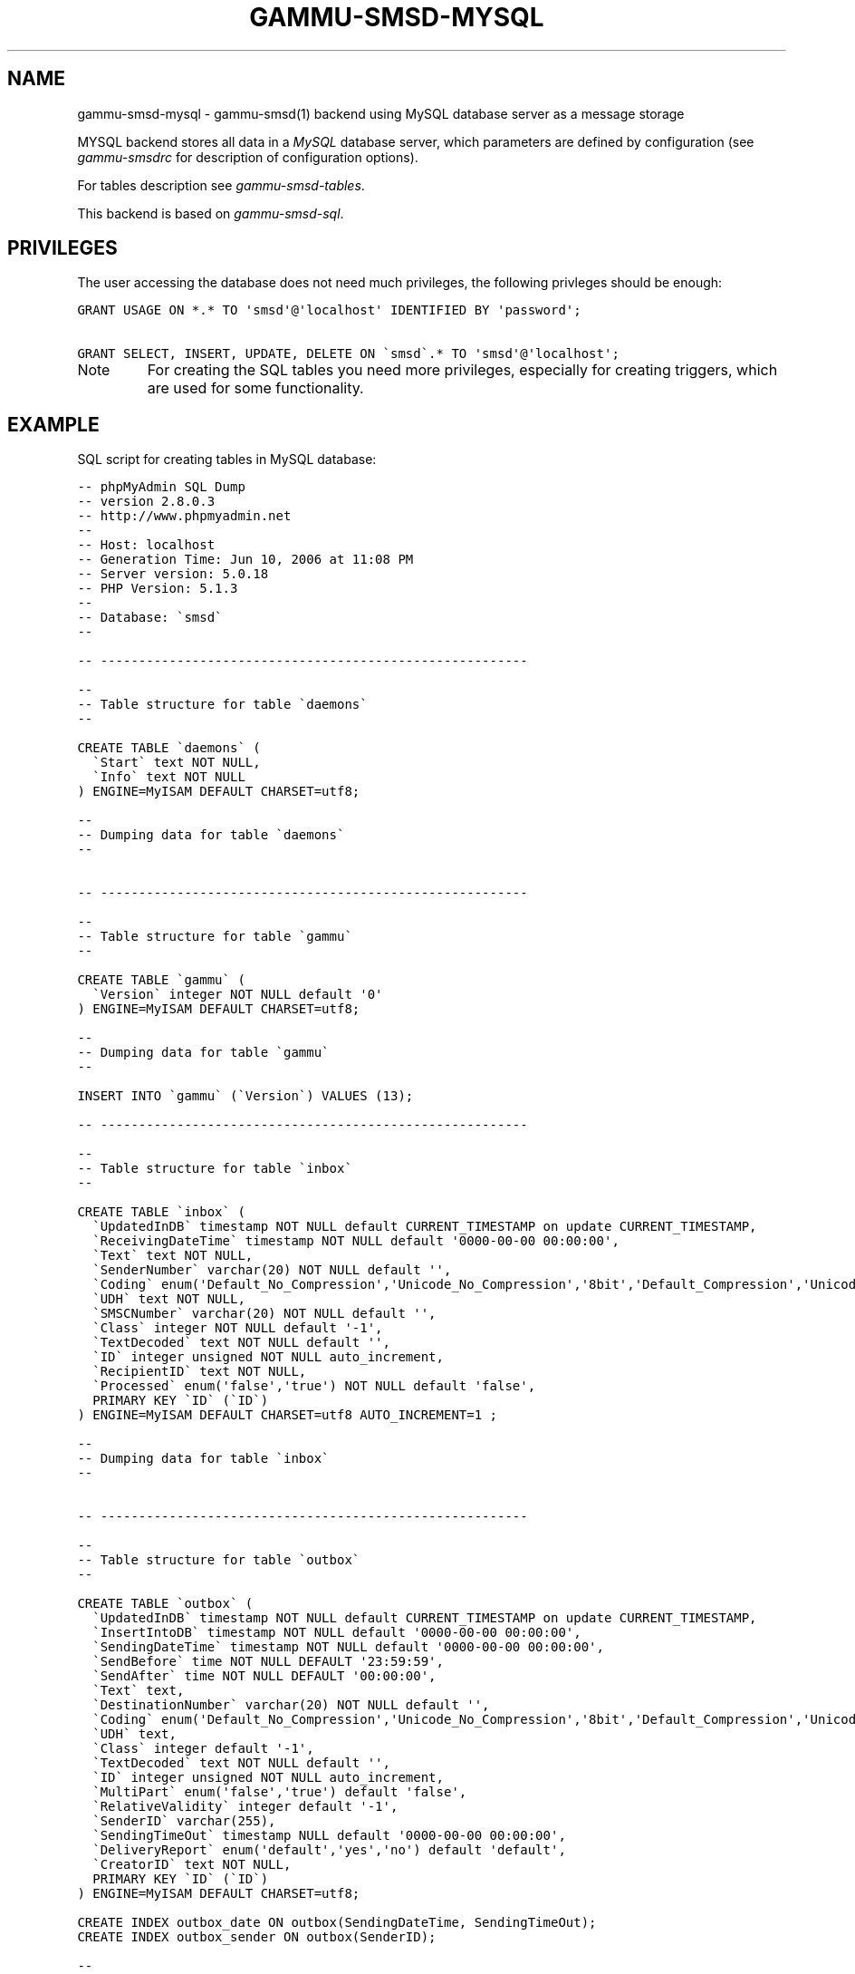 .TH "GAMMU-SMSD-MYSQL" "7" "February 28, 2011" "1.29.92" "Gammu"
.SH NAME
gammu-smsd-mysql \- gammu-smsd(1) backend using MySQL database server as a message storage
.
.nr rst2man-indent-level 0
.
.de1 rstReportMargin
\\$1 \\n[an-margin]
level \\n[rst2man-indent-level]
level margin: \\n[rst2man-indent\\n[rst2man-indent-level]]
-
\\n[rst2man-indent0]
\\n[rst2man-indent1]
\\n[rst2man-indent2]
..
.de1 INDENT
.\" .rstReportMargin pre:
. RS \\$1
. nr rst2man-indent\\n[rst2man-indent-level] \\n[an-margin]
. nr rst2man-indent-level +1
.\" .rstReportMargin post:
..
.de UNINDENT
. RE
.\" indent \\n[an-margin]
.\" old: \\n[rst2man-indent\\n[rst2man-indent-level]]
.nr rst2man-indent-level -1
.\" new: \\n[rst2man-indent\\n[rst2man-indent-level]]
.in \\n[rst2man-indent\\n[rst2man-indent-level]]u
..
.\" Man page generated from reStructeredText.
.
.sp
MYSQL backend stores all data in a \fI\%MySQL\fP database server, which parameters are
defined by configuration (see \fIgammu\-smsdrc\fP for description of configuration
options).
.sp
For tables description see \fIgammu\-smsd\-tables\fP.
.sp
This backend is based on \fIgammu\-smsd\-sql\fP.
.SH PRIVILEGES
.sp
The user accessing the database does not need much privileges, the following
privleges should be enough:
.sp
.nf
.ft C
GRANT USAGE ON *.* TO \(aqsmsd\(aq@\(aqlocalhost\(aq IDENTIFIED BY \(aqpassword\(aq;

GRANT SELECT, INSERT, UPDATE, DELETE ON \(gasmsd\(ga.* TO \(aqsmsd\(aq@\(aqlocalhost\(aq;
.ft P
.fi
.IP Note
.
For creating the SQL tables you need more privileges, especially for
creating triggers, which are used for some functionality.
.RE
.SH EXAMPLE
.sp
SQL script for creating tables in MySQL database:
.sp
.nf
.ft C
\-\- phpMyAdmin SQL Dump
\-\- version 2.8.0.3
\-\- http://www.phpmyadmin.net
\-\- 
\-\- Host: localhost
\-\- Generation Time: Jun 10, 2006 at 11:08 PM
\-\- Server version: 5.0.18
\-\- PHP Version: 5.1.3
\-\- 
\-\- Database: \(gasmsd\(ga
\-\- 

\-\- \-\-\-\-\-\-\-\-\-\-\-\-\-\-\-\-\-\-\-\-\-\-\-\-\-\-\-\-\-\-\-\-\-\-\-\-\-\-\-\-\-\-\-\-\-\-\-\-\-\-\-\-\-\-\-\-

\-\- 
\-\- Table structure for table \(gadaemons\(ga
\-\- 

CREATE TABLE \(gadaemons\(ga (
  \(gaStart\(ga text NOT NULL,
  \(gaInfo\(ga text NOT NULL
) ENGINE=MyISAM DEFAULT CHARSET=utf8;

\-\- 
\-\- Dumping data for table \(gadaemons\(ga
\-\- 


\-\- \-\-\-\-\-\-\-\-\-\-\-\-\-\-\-\-\-\-\-\-\-\-\-\-\-\-\-\-\-\-\-\-\-\-\-\-\-\-\-\-\-\-\-\-\-\-\-\-\-\-\-\-\-\-\-\-

\-\- 
\-\- Table structure for table \(gagammu\(ga
\-\- 

CREATE TABLE \(gagammu\(ga (
  \(gaVersion\(ga integer NOT NULL default \(aq0\(aq
) ENGINE=MyISAM DEFAULT CHARSET=utf8;

\-\- 
\-\- Dumping data for table \(gagammu\(ga
\-\- 

INSERT INTO \(gagammu\(ga (\(gaVersion\(ga) VALUES (13);

\-\- \-\-\-\-\-\-\-\-\-\-\-\-\-\-\-\-\-\-\-\-\-\-\-\-\-\-\-\-\-\-\-\-\-\-\-\-\-\-\-\-\-\-\-\-\-\-\-\-\-\-\-\-\-\-\-\-

\-\- 
\-\- Table structure for table \(gainbox\(ga
\-\- 

CREATE TABLE \(gainbox\(ga (
  \(gaUpdatedInDB\(ga timestamp NOT NULL default CURRENT_TIMESTAMP on update CURRENT_TIMESTAMP,
  \(gaReceivingDateTime\(ga timestamp NOT NULL default \(aq0000\-00\-00 00:00:00\(aq,
  \(gaText\(ga text NOT NULL,
  \(gaSenderNumber\(ga varchar(20) NOT NULL default \(aq\(aq,
  \(gaCoding\(ga enum(\(aqDefault_No_Compression\(aq,\(aqUnicode_No_Compression\(aq,\(aq8bit\(aq,\(aqDefault_Compression\(aq,\(aqUnicode_Compression\(aq) NOT NULL default \(aqDefault_No_Compression\(aq,
  \(gaUDH\(ga text NOT NULL,
  \(gaSMSCNumber\(ga varchar(20) NOT NULL default \(aq\(aq,
  \(gaClass\(ga integer NOT NULL default \(aq\-1\(aq,
  \(gaTextDecoded\(ga text NOT NULL default \(aq\(aq,
  \(gaID\(ga integer unsigned NOT NULL auto_increment,
  \(gaRecipientID\(ga text NOT NULL,
  \(gaProcessed\(ga enum(\(aqfalse\(aq,\(aqtrue\(aq) NOT NULL default \(aqfalse\(aq,
  PRIMARY KEY \(gaID\(ga (\(gaID\(ga)
) ENGINE=MyISAM DEFAULT CHARSET=utf8 AUTO_INCREMENT=1 ;

\-\- 
\-\- Dumping data for table \(gainbox\(ga
\-\- 


\-\- \-\-\-\-\-\-\-\-\-\-\-\-\-\-\-\-\-\-\-\-\-\-\-\-\-\-\-\-\-\-\-\-\-\-\-\-\-\-\-\-\-\-\-\-\-\-\-\-\-\-\-\-\-\-\-\-

\-\- 
\-\- Table structure for table \(gaoutbox\(ga
\-\- 

CREATE TABLE \(gaoutbox\(ga (
  \(gaUpdatedInDB\(ga timestamp NOT NULL default CURRENT_TIMESTAMP on update CURRENT_TIMESTAMP,
  \(gaInsertIntoDB\(ga timestamp NOT NULL default \(aq0000\-00\-00 00:00:00\(aq,
  \(gaSendingDateTime\(ga timestamp NOT NULL default \(aq0000\-00\-00 00:00:00\(aq,
  \(gaSendBefore\(ga time NOT NULL DEFAULT \(aq23:59:59\(aq,
  \(gaSendAfter\(ga time NOT NULL DEFAULT \(aq00:00:00\(aq,
  \(gaText\(ga text,
  \(gaDestinationNumber\(ga varchar(20) NOT NULL default \(aq\(aq,
  \(gaCoding\(ga enum(\(aqDefault_No_Compression\(aq,\(aqUnicode_No_Compression\(aq,\(aq8bit\(aq,\(aqDefault_Compression\(aq,\(aqUnicode_Compression\(aq) NOT NULL default \(aqDefault_No_Compression\(aq,
  \(gaUDH\(ga text,
  \(gaClass\(ga integer default \(aq\-1\(aq,
  \(gaTextDecoded\(ga text NOT NULL default \(aq\(aq,
  \(gaID\(ga integer unsigned NOT NULL auto_increment,
  \(gaMultiPart\(ga enum(\(aqfalse\(aq,\(aqtrue\(aq) default \(aqfalse\(aq,
  \(gaRelativeValidity\(ga integer default \(aq\-1\(aq,
  \(gaSenderID\(ga varchar(255),
  \(gaSendingTimeOut\(ga timestamp NULL default \(aq0000\-00\-00 00:00:00\(aq,
  \(gaDeliveryReport\(ga enum(\(aqdefault\(aq,\(aqyes\(aq,\(aqno\(aq) default \(aqdefault\(aq,
  \(gaCreatorID\(ga text NOT NULL,
  PRIMARY KEY \(gaID\(ga (\(gaID\(ga)
) ENGINE=MyISAM DEFAULT CHARSET=utf8;

CREATE INDEX outbox_date ON outbox(SendingDateTime, SendingTimeOut);
CREATE INDEX outbox_sender ON outbox(SenderID);

\-\- 
\-\- Dumping data for table \(gaoutbox\(ga
\-\- 


\-\- \-\-\-\-\-\-\-\-\-\-\-\-\-\-\-\-\-\-\-\-\-\-\-\-\-\-\-\-\-\-\-\-\-\-\-\-\-\-\-\-\-\-\-\-\-\-\-\-\-\-\-\-\-\-\-\-

\-\- 
\-\- Table structure for table \(gaoutbox_multipart\(ga
\-\- 

CREATE TABLE \(gaoutbox_multipart\(ga (
  \(gaText\(ga text,
  \(gaCoding\(ga enum(\(aqDefault_No_Compression\(aq,\(aqUnicode_No_Compression\(aq,\(aq8bit\(aq,\(aqDefault_Compression\(aq,\(aqUnicode_Compression\(aq) NOT NULL default \(aqDefault_No_Compression\(aq,
  \(gaUDH\(ga text,
  \(gaClass\(ga integer default \(aq\-1\(aq,
  \(gaTextDecoded\(ga text default NULL,
  \(gaID\(ga integer unsigned NOT NULL default \(aq0\(aq,
  \(gaSequencePosition\(ga integer NOT NULL default \(aq1\(aq,
  PRIMARY KEY (\(gaID\(ga, \(gaSequencePosition\(ga)
) ENGINE=MyISAM DEFAULT CHARSET=utf8;

\-\- 
\-\- Dumping data for table \(gaoutbox_multipart\(ga
\-\- 


\-\- \-\-\-\-\-\-\-\-\-\-\-\-\-\-\-\-\-\-\-\-\-\-\-\-\-\-\-\-\-\-\-\-\-\-\-\-\-\-\-\-\-\-\-\-\-\-\-\-\-\-\-\-\-\-\-\-

\-\- 
\-\- Table structure for table \(gapbk\(ga
\-\- 

CREATE TABLE \(gapbk\(ga (
  \(gaID\(ga integer NOT NULL auto_increment,
  \(gaGroupID\(ga integer NOT NULL default \(aq\-1\(aq,
  \(gaName\(ga text NOT NULL,
  \(gaNumber\(ga text NOT NULL,
  PRIMARY KEY (\(gaID\(ga)
) ENGINE=MyISAM DEFAULT CHARSET=utf8;

\-\- 
\-\- Dumping data for table \(gapbk\(ga
\-\- 


\-\- \-\-\-\-\-\-\-\-\-\-\-\-\-\-\-\-\-\-\-\-\-\-\-\-\-\-\-\-\-\-\-\-\-\-\-\-\-\-\-\-\-\-\-\-\-\-\-\-\-\-\-\-\-\-\-\-

\-\- 
\-\- Table structure for table \(gapbk_groups\(ga
\-\- 

CREATE TABLE \(gapbk_groups\(ga (
  \(gaName\(ga text NOT NULL,
  \(gaID\(ga integer NOT NULL auto_increment,
  PRIMARY KEY \(gaID\(ga (\(gaID\(ga)
) ENGINE=MyISAM DEFAULT CHARSET=utf8 AUTO_INCREMENT=1 ;

\-\- 
\-\- Dumping data for table \(gapbk_groups\(ga
\-\- 


\-\- \-\-\-\-\-\-\-\-\-\-\-\-\-\-\-\-\-\-\-\-\-\-\-\-\-\-\-\-\-\-\-\-\-\-\-\-\-\-\-\-\-\-\-\-\-\-\-\-\-\-\-\-\-\-\-\-

\-\- 
\-\- Table structure for table \(gaphones\(ga
\-\- 

CREATE TABLE \(gaphones\(ga (
  \(gaID\(ga text NOT NULL,
  \(gaUpdatedInDB\(ga timestamp NOT NULL default CURRENT_TIMESTAMP on update CURRENT_TIMESTAMP,
  \(gaInsertIntoDB\(ga timestamp NOT NULL default \(aq0000\-00\-00 00:00:00\(aq,
  \(gaTimeOut\(ga timestamp NOT NULL default \(aq0000\-00\-00 00:00:00\(aq,
  \(gaSend\(ga enum(\(aqyes\(aq,\(aqno\(aq) NOT NULL default \(aqno\(aq,
  \(gaReceive\(ga enum(\(aqyes\(aq,\(aqno\(aq) NOT NULL default \(aqno\(aq,
  \(gaIMEI\(ga varchar(35) NOT NULL,
  \(gaClient\(ga text NOT NULL,
  \(gaBattery\(ga integer NOT NULL DEFAULT \-1,
  \(gaSignalStrength\(ga integer NOT NULL DEFAULT \-1,
  \(gaSent\(ga int NOT NULL DEFAULT 0,
  \(gaReceived\(ga int NOT NULL DEFAULT 0,
  PRIMARY KEY (\(gaIMEI\(ga)
) ENGINE=MyISAM DEFAULT CHARSET=utf8;

\-\- 
\-\- Dumping data for table \(gaphones\(ga
\-\- 

\-\- \-\-\-\-\-\-\-\-\-\-\-\-\-\-\-\-\-\-\-\-\-\-\-\-\-\-\-\-\-\-\-\-\-\-\-\-\-\-\-\-\-\-\-\-\-\-\-\-\-\-\-\-\-\-\-\-

\-\- 
\-\- Table structure for table \(gasentitems\(ga
\-\- 

CREATE TABLE \(gasentitems\(ga (
  \(gaUpdatedInDB\(ga timestamp NOT NULL default CURRENT_TIMESTAMP on update CURRENT_TIMESTAMP,
  \(gaInsertIntoDB\(ga timestamp NOT NULL default \(aq0000\-00\-00 00:00:00\(aq,
  \(gaSendingDateTime\(ga timestamp NOT NULL default \(aq0000\-00\-00 00:00:00\(aq,
  \(gaDeliveryDateTime\(ga timestamp NULL,
  \(gaText\(ga text NOT NULL,
  \(gaDestinationNumber\(ga varchar(20) NOT NULL default \(aq\(aq,
  \(gaCoding\(ga enum(\(aqDefault_No_Compression\(aq,\(aqUnicode_No_Compression\(aq,\(aq8bit\(aq,\(aqDefault_Compression\(aq,\(aqUnicode_Compression\(aq) NOT NULL default \(aqDefault_No_Compression\(aq,
  \(gaUDH\(ga text NOT NULL,
  \(gaSMSCNumber\(ga varchar(20) NOT NULL default \(aq\(aq,
  \(gaClass\(ga integer NOT NULL default \(aq\-1\(aq,
  \(gaTextDecoded\(ga text NOT NULL default \(aq\(aq,
  \(gaID\(ga integer unsigned NOT NULL default \(aq0\(aq,
  \(gaSenderID\(ga varchar(255) NOT NULL,
  \(gaSequencePosition\(ga integer NOT NULL default \(aq1\(aq,
  \(gaStatus\(ga enum(\(aqSendingOK\(aq,\(aqSendingOKNoReport\(aq,\(aqSendingError\(aq,\(aqDeliveryOK\(aq,\(aqDeliveryFailed\(aq,\(aqDeliveryPending\(aq,\(aqDeliveryUnknown\(aq,\(aqError\(aq) NOT NULL default \(aqSendingOK\(aq,
  \(gaStatusError\(ga integer NOT NULL default \(aq\-1\(aq,
  \(gaTPMR\(ga integer NOT NULL default \(aq\-1\(aq,
  \(gaRelativeValidity\(ga integer NOT NULL default \(aq\-1\(aq,
  \(gaCreatorID\(ga text NOT NULL,
  PRIMARY KEY (\(gaID\(ga, \(gaSequencePosition\(ga)
) ENGINE=MyISAM DEFAULT CHARSET=utf8;

CREATE INDEX sentitems_date ON sentitems(DeliveryDateTime);
CREATE INDEX sentitems_tpmr ON sentitems(TPMR);
CREATE INDEX sentitems_dest ON sentitems(DestinationNumber);
CREATE INDEX sentitems_sender ON sentitems(SenderID);

\-\- 
\-\- Dumping data for table \(gasentitems\(ga
\-\- 


\-\- 
\-\- Triggers for setting default timestamps
\-\- 

DELIMITER //

CREATE TRIGGER inbox_timestamp BEFORE INSERT ON inbox
FOR EACH ROW
BEGIN
    IF NEW.ReceivingDateTime = \(aq0000\-00\-00 00:00:00\(aq THEN
        SET NEW.ReceivingDateTime = CURRENT_TIMESTAMP();
    END IF;
END;//

CREATE TRIGGER outbox_timestamp BEFORE INSERT ON outbox
FOR EACH ROW
BEGIN
    IF NEW.InsertIntoDB = \(aq0000\-00\-00 00:00:00\(aq THEN
        SET NEW.InsertIntoDB = CURRENT_TIMESTAMP();
    END IF;
    IF NEW.SendingDateTime = \(aq0000\-00\-00 00:00:00\(aq THEN
        SET NEW.SendingDateTime = CURRENT_TIMESTAMP();
    END IF;
    IF NEW.SendingTimeOut = \(aq0000\-00\-00 00:00:00\(aq THEN
        SET NEW.SendingTimeOut = CURRENT_TIMESTAMP();
    END IF;
END;//

CREATE TRIGGER phones_timestamp BEFORE INSERT ON phones
FOR EACH ROW
BEGIN
    IF NEW.InsertIntoDB = \(aq0000\-00\-00 00:00:00\(aq THEN
        SET NEW.InsertIntoDB = CURRENT_TIMESTAMP();
    END IF;
    IF NEW.TimeOut = \(aq0000\-00\-00 00:00:00\(aq THEN
        SET NEW.TimeOut = CURRENT_TIMESTAMP();
    END IF;
END;//

CREATE TRIGGER sentitems_timestamp BEFORE INSERT ON sentitems
FOR EACH ROW
BEGIN
    IF NEW.InsertIntoDB = \(aq0000\-00\-00 00:00:00\(aq THEN
        SET NEW.InsertIntoDB = CURRENT_TIMESTAMP();
    END IF;
    IF NEW.SendingDateTime = \(aq0000\-00\-00 00:00:00\(aq THEN
        SET NEW.SendingDateTime = CURRENT_TIMESTAMP();
    END IF;
END;//

DELIMITER ;


.ft P
.fi
.IP Note
.
You can find the script in \fBdocs/sql/mysql.sql\fP as well.
.RE
.SH AUTHOR
Michal Čihař <michal@cihar.com>
.SH COPYRIGHT
2009-2011, Michal Čihař <michal@cihar.com>
.\" Generated by docutils manpage writer.
.\" 
.
